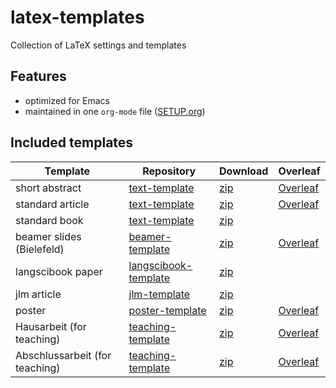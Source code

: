 * latex-templates

Collection of LaTeX settings and templates 

** Features

- optimized for Emacs
- maintained in one =org-mode= file ([[file:SETUP.org][SETUP.org]])

** Included templates


| Template                       | Repository           | Download | Overleaf |
|--------------------------------+----------------------+----------+----------|
| short abstract                 | [[https://github.com/timmli/text-template][text-template]]        | [[https://github.com/timmli/latex-templates/releases/download/v0.7.2/abstract-template.zip][zip]]      | [[https://www.overleaf.com/docs?snip_uri=https://github.com/timmli/latex-templates/releases/download/v0.7.2/abstract-template.zip][Overleaf]] |
| standard article               | [[https://github.com/timmli/text-template][text-template]]        | [[https://github.com/timmli/latex-templates/releases/download/v0.7.2/article-template.zip][zip]]      | [[https://www.overleaf.com/docs?snip_uri=https://github.com/timmli/latex-templates/releases/download/v0.7.2/article-template.zip][Overleaf]] |
| standard book                  | [[https://github.com/timmli/text-template][text-template]]        | [[https://github.com/timmli/latex-templates/releases/download/v0.7.2/book-template.zip][zip]]      |          |
| beamer slides (Bielefeld)      | [[https://github.com/timmli/beamer-template][beamer-template]]      | [[https://github.com/timmli/latex-templates/releases/download/v0.7.2/beamer-template.zip][zip]]      | [[https://www.overleaf.com/docs?snip_uri=https://github.com/timmli/latex-templates/releases/download/v0.7.2/beamer-template.zip][Overleaf]] |
| langscibook paper              | [[https://github.com/timmli/langscibook-template][langscibook-template]] | [[https://github.com/timmli/latex-templates/releases/download/v0.7.2/langscibook-template.zip][zip]]      |          |
| jlm article                    | [[https://github.com/timmli/jlm-template][jlm-template]]         | [[https://github.com/timmli/latex-templates/releases/download/v0.7.2/jlm-template.zip][zip]]      |          |
| poster                         | [[https://github.com/timmli/poster-template][poster-template]]      | [[https://github.com/timmli/latex-templates/releases/download/v0.7.2/poster-template.zip][zip]]      | [[https://www.overleaf.com/docs?snip_uri=https://github.com/timmli/latex-templates/releases/download/v0.7.2/poster-template.zip][Overleaf]] |
| Hausarbeit (for teaching)      | [[https://github.com/timmli/teaching-template][teaching-template]]    | [[https://github.com/timmli/latex-templates/releases/download/v0.7.2/hausarbeit-template.zip][zip]]      | [[https://www.overleaf.com/docs?snip_uri=https://github.com/timmli/latex-templates/releases/download/v0.7.2/hausarbeit-template.zip][Overleaf]] |
| Abschlussarbeit (for teaching) | [[https://github.com/timmli/teaching-template][teaching-template]]    | [[https://github.com/timmli/latex-templates/releases/download/v0.7.2/essay-template.zip][zip]]      | [[https://www.overleaf.com/docs?snip_uri=https://github.com/timmli/latex-templates/releases/download/v0.7.2/abschlussarbeit-template.zip][Overleaf]] |
